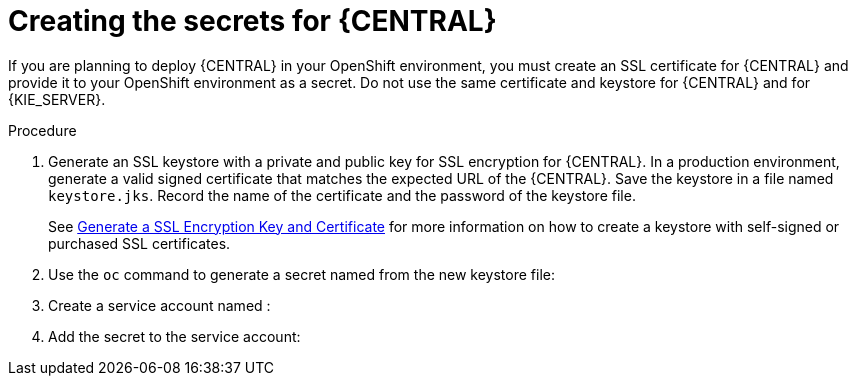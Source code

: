 [id='secrets-central-create-proc']
= Creating the secrets for {CENTRAL}

If you are planning to deploy {CENTRAL} in your OpenShift environment, you must create an SSL certificate for {CENTRAL} and provide it to your OpenShift environment as a secret. Do not use the same certificate and keystore for {CENTRAL} and for {KIE_SERVER}.

.Procedure
. Generate an SSL keystore with a private and public key for SSL encryption for {CENTRAL}. In a production environment, generate a valid signed certificate that matches the expected URL of the {CENTRAL}. Save the keystore in a file named `keystore.jks`. Record the name of the certificate and the password of the keystore file.
+
See https://access.redhat.com/documentation/en-US/JBoss_Enterprise_Application_Platform/6.1/html-single/Security_Guide/index.html#Generate_a_SSL_Encryption_Key_and_Certificate[Generate a SSL Encryption Key and Certificate] for more information on how to create a keystore with self-signed or purchased SSL certificates.
+
. Use the `oc` command to generate a secret named 
ifdef::DM[`decisioncentral-app-secret`]
ifdef::PAM[`businesscentral-app-secret`]
from the new keystore file:
+
ifdef::DM[]
[subs="verbatim,macros"]
----
$ oc create secret generic decisioncentral-app-secret --from-file=keystore.jks
----
endif::DM[]
+
ifdef::PAM[]
[subs="verbatim,macros"]
----
$ oc create secret generic businesscentral-app-secret --from-file=keystore.jks
----
endif::PAM[]
+
. Create a service account named 
ifdef::DM[`decisioncentral-service-account`]
ifdef::PAM[`businesscentral-service-account`]
:
+
ifdef::DM[]
[subs="verbatim,macros"]
----
$ oc create serviceaccount decisioncentral-service-account
----
endif::DM[]
+
ifdef::PAM[]
[subs="verbatim,macros"]
----
$ oc create serviceaccount businesscentral-service-account
----
endif::PAM[]
+
. Add the secret to the service account:
+
ifdef::DM[]
[subs="verbatim,macros"]
----
$ oc secret add sa/decisioncentral-service-account secret/decisioncentral-app-secret
----
endif::DM[]
+
ifdef::PAM[]
[subs="verbatim,macros"]
----
$ oc secret add sa/businesscentral-service-account secret/businesscentral-app-secret
----
endif::PAM[]

